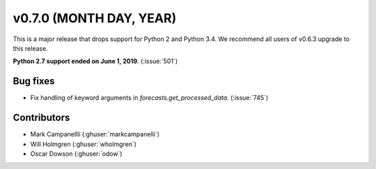 .. _whatsnew_0700:

v0.7.0 (MONTH DAY, YEAR)
---------------------

This is a major release that drops support for Python 2 and Python 3.4. We
recommend all users of v0.6.3 upgrade to this release.

**Python 2.7 support ended on June 1, 2019**. (:issue:`501`)

Bug fixes
~~~~~~~~~
* Fix handling of keyword arguments in `forecasts.get_processed_data`.
  (:issue:`745`)

Contributors
~~~~~~~~~~~~
* Mark Campanellli (:ghuser:`markcampanelli`)
* Will Holmgren (:ghuser:`wholmgren`)
* Oscar Dowson (:ghuser:`odow`)
